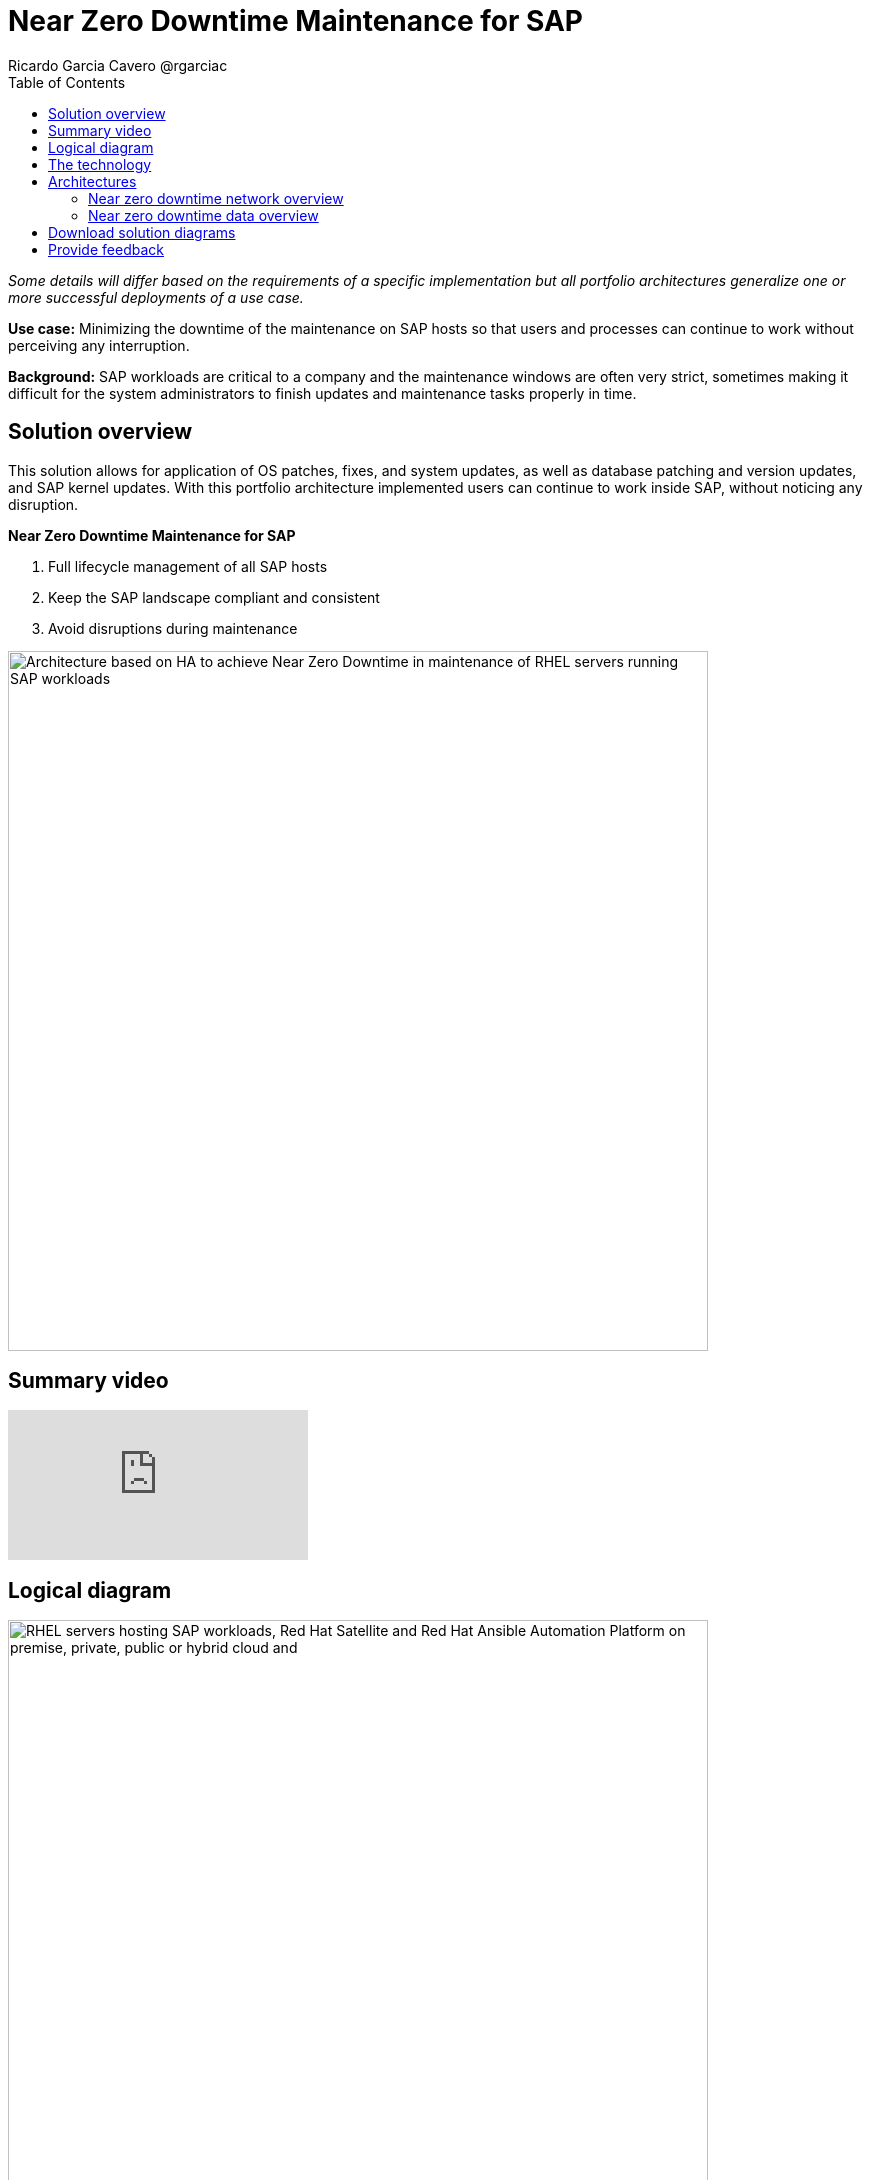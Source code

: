 = Near Zero Downtime Maintenance for SAP
Ricardo Garcia Cavero @rgarciac
:homepage: https://gitlab.com/osspa/portfolio-architecture-examples
:imagesdir: images
:icons: font
:source-highlighter: prettify
:toc: left

_Some details will differ based on the requirements of a specific implementation but all portfolio architectures generalize one or more successful deployments of a use case._

*Use case:* Minimizing the downtime of the maintenance on SAP hosts so that users and processes can continue to work
without perceiving any interruption.

*Background:* SAP workloads are critical to a company and the maintenance windows are often very strict, sometimes making it difficult for the system
administrators to finish updates and maintenance tasks properly in time.

== Solution overview
This solution allows for application of OS patches, fixes,
and system updates, as well as database patching and version updates, and SAP kernel updates. With this portfolio architecture implemented users can continue to work inside SAP, without noticing
any disruption.

====
*Near Zero Downtime Maintenance for SAP*

. Full lifecycle management of all SAP hosts 
. Keep the SAP landscape compliant and consistent
. Avoid disruptions during maintenance
====



--
image:https://gitlab.com/osspa/portfolio-architecture-examples/-/raw/main/images/intro-marketectures/near-zero-downtime-maintenance-for-sap-marketing.png[alt="Architecture based on HA to achieve Near Zero Downtime in maintenance of RHEL servers running SAP workloads", width=700]
--
== Summary video
video::87lISBZZc6w[youtube]


== Logical diagram
--
image:https://gitlab.com/osspa/portfolio-architecture-examples/-/raw/main/images/logical-diagrams/nzd-sap.png[alt="RHEL servers hosting SAP workloads, Red Hat Satellite and Red Hat Ansible Automation Platform on premise, private, public or hybrid cloud and ", width=700]
--

== The technology
The following technology was chosen for this solution:

====
https://www.redhat.com/en/technologies/linux-platforms/enterprise-linux?intcmp=7013a00000318EWAAY[*Red Hat Enterprise Linux for SAP Solutions*] is combining an intelligent operating system with predictive management
tools and SAP-specific content, Red Hat Enterprise Linux for SAP Solutions provides a single, consistent, highly
available foundation for business-critical SAP and non-SAP workloads.

https://www.redhat.com/en/technologies/management/satellite?intcmp=7013a00000318EWAAY[*Red Hat Satellite*] the smart management element in this architecture, used for tracking, managing, auditing, and
collecting data on the entire infrastructure to ensure that baselines are met.

https://www.redhat.com/en/technologies/management/smart-management?intcmp=7013a00000318EWAAY[*Red Hat Smart Management*], which includes Satellite and Cloud Connector, provides the capability to gather
anonymized configuration information from the SAP hosts and send that anonymized data to Insights Platform (on Red
Hat’s SaaS). Satellite manages the lifecycle of the SAP servers, applying the packages, security fixes, etc., that
they need to be compliant with SAP’s and Red Hat’s recommendations and consistent between them.

https://www.redhat.com/en/technologies/management/ansible?intcmp=7013a00000318EWAAY[*Red Hat Ansible Automation Platform*] is the framework used in this solution to run the remediation Ansible
playbooks in the hosts that will correct the situations that could lead to a failure or issue, for example modifying
a kernel memory parameter that can cause a bad performance of the SAP HANA DB or applying a certain level of an OS
package that is needed for a particular version of SAP Netweaver.
====

== Architectures
=== Near zero downtime network overview
--
image:https://gitlab.com/osspa/portfolio-architecture-examples/-/raw/main/images/schematic-diagrams/nzd-sap-network-sd.png[alt="Network connections from Red Hat Satellite and Red Hat Ansible Automation Platform servers to RHEL servers hosting SAP HANA and SAP S/4HANA or SAP Netweaver", width=700]
--
SAP HANA is the only DB for which this solution has been implemented by customers. However it could potentially be
implemented for other DBs supported by SAP like DB2 using its HADR capability and triggering the fail-over of the
resources with Ansible playbooks just as it is done in this implementation with SAP HANA.

On the application side we can have any SAP Netweaver based application (either the new suite built on SAP S/4HANA or
legacy systems based on SAP Netweaver like SAP Netweaver itself, SAP BW, SAP PO/PI, etc.). The application hosts are
connected with the SAP HANA DB hosts and all these servers that host SAP workloads are connected with those belonging
to the Infrastructure Management tier, to both the Automation Orchestration (or Ansible Automation Platform) and to
Satellite.

=== Near zero downtime data overview
--
image:https://gitlab.com/osspa/portfolio-architecture-examples/-/raw/main/images/schematic-diagrams/nzd-sap-data-sd.png[alt="Workflow for Near Zero Downtown Maintenance on SAP HANA and SAP S/4HANA or SAP Netweaver RHEL servers orchestrated by Red Hat Ansible Automation Platform and using Red Hat Satellite and Red Hat HA Add-On to operate Red Hat Pacemaker clusters", width=700]
--

All the SAP hosts are sending status data to Satellite that is in charge of their lifecycle management. The DB tier,
the application tier or both are clustered. So we have Pacemaker cluster of the SAP HANA DB (the deployment of the DB
can be scale-up - with just two servers with the exact same instance being replicated in real-time - or scale-out -
with the different services of the DB spread across multiple nodes in order to have larger resources - both models can
be clustered) and/or Pacemaker cluster of the application (SAP S/4HANA or any other SAP Netweaver based one).The RHEL HA
Add-On based on Pacemaker has specific resources for SAP HANA and also for the application tier.

The flow represented in this schematic diagram is the following:

The Satellite server applies the packages, security fixes, etc., in the primary node of the target cluster (DB
cluster or application cluster - SAP Netweaver or SAP S/4HANA). If the intervention is a SAP HANA upgrade (DB cluster)
or a SAP kernel upgrade (application cluster - the SAP kernel is different from the OS kernel, it is another layer of
binaries specific to the SAP application) it will be the Automation Orchestration (Ansible Controller) who will run a
playbook for this upgrade in the primary node of the target cluster.

If the maintenance is in the SAP HANA hosts, once the intervention is finished in the primary node, the Automation
Orchestration runs a playbook in any of the nodes of the cluster to move the virtual IP to the other node so that the
application servers can connect to it and keep working and since the SAP application ‘suspend DB connection’ feature
is used, no transactions will be committed to the DB until the virtual IP failover is done, this takes less than one
second so users will not perceive any disconnection. The Automation Orchestration will also run another playbook on
any of the cluster nodes to change the direction of the SAP HANA System Replication, so that the node where the
maintenance has already been done becomes the primary of this replication (primary node). If the maintenance is in the
SAP application (Netweaver or S/4HANA) cluster the cluster resources that will be moved while the primary node is
under maintenance will be the SAP instance (ASCS or ERS, depending on the one that is in the node) and the filesystems
with the work and profile directories of the instance.

The Satellite server performs the intervention in the former primary node of the cluster. As in step 1, if the
intervention is a SAP HANA upgrade or a SAP kernel upgrade it will be the Automation Orchestration who will run a
playbook for it to be done in the former primary node of the cluster.

After the intervention has been finished we can revert to the initial configuration of primary and secondary nodes 
of the cluster or keep the current one.

== Download solution diagrams
View and download all of the diagrams above in our open source tooling site.
--
https://www.redhat.com/architect/portfolio/tool/index.html?#gitlab.com/osspa/portfolio-architecture-examples/-/raw/main/diagrams/nzd-sap.drawio[[Open Diagrams]]
--

== Provide feedback 
You can offer to help correct or enhance this architecture by filing an https://gitlab.com/osspa/portfolio-architecture-examples/-/blob/main/nzd-sap.adoc[issue or submitting a merge request against this Portfolio Architecture product in our GitLab repositories].
